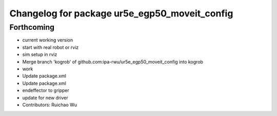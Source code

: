 ^^^^^^^^^^^^^^^^^^^^^^^^^^^^^^^^^^^^^^^^^^^^^^
Changelog for package ur5e_egp50_moveit_config
^^^^^^^^^^^^^^^^^^^^^^^^^^^^^^^^^^^^^^^^^^^^^^

Forthcoming
-----------
* current working version
* start with real robot or rviz
* sim setup in rviz
* Merge branch 'kogrob' of github.com:ipa-rwu/ur5e_egp50_moveit_config into kogrob
* work
* Update package.xml
* Update package.xml
* endeffector to gripper
* update for new driver
* Contributors: Ruichao Wu
